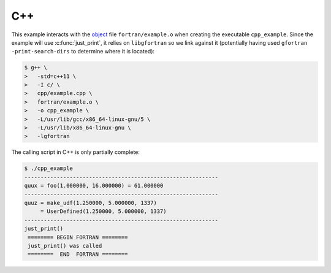 ###
C++
###

This example interacts with the  `object <module.html#object-file>`__ file
``fortran/example.o`` when creating the executable ``cpp_example``. Since
the example will use :c:func:`just_print`, it relies on ``libgfortran``
so we link against it (potentially having used ``gfortran -print-search-dirs``
to determine where it is located):

.. code-block:: console

   $ g++ \
   >   -std=c++11 \
   >   -I c/ \
   >   cpp/example.cpp \
   >   fortran/example.o \
   >   -o cpp_example \
   >   -L/usr/lib/gcc/x86_64-linux-gnu/5 \
   >   -L/usr/lib/x86_64-linux-gnu \
   >   -lgfortran

The calling script in C++ is only partially complete:

.. code-block:: console

   $ ./cpp_example
   ------------------------------------------------------------
   quux = foo(1.000000, 16.000000) = 61.000000
   ------------------------------------------------------------
   quuz = make_udf(1.250000, 5.000000, 1337)
        = UserDefined(1.250000, 5.000000, 1337)
   ------------------------------------------------------------
   just_print()
    ======== BEGIN FORTRAN ========
    just_print() was called
    ========  END  FORTRAN ========

